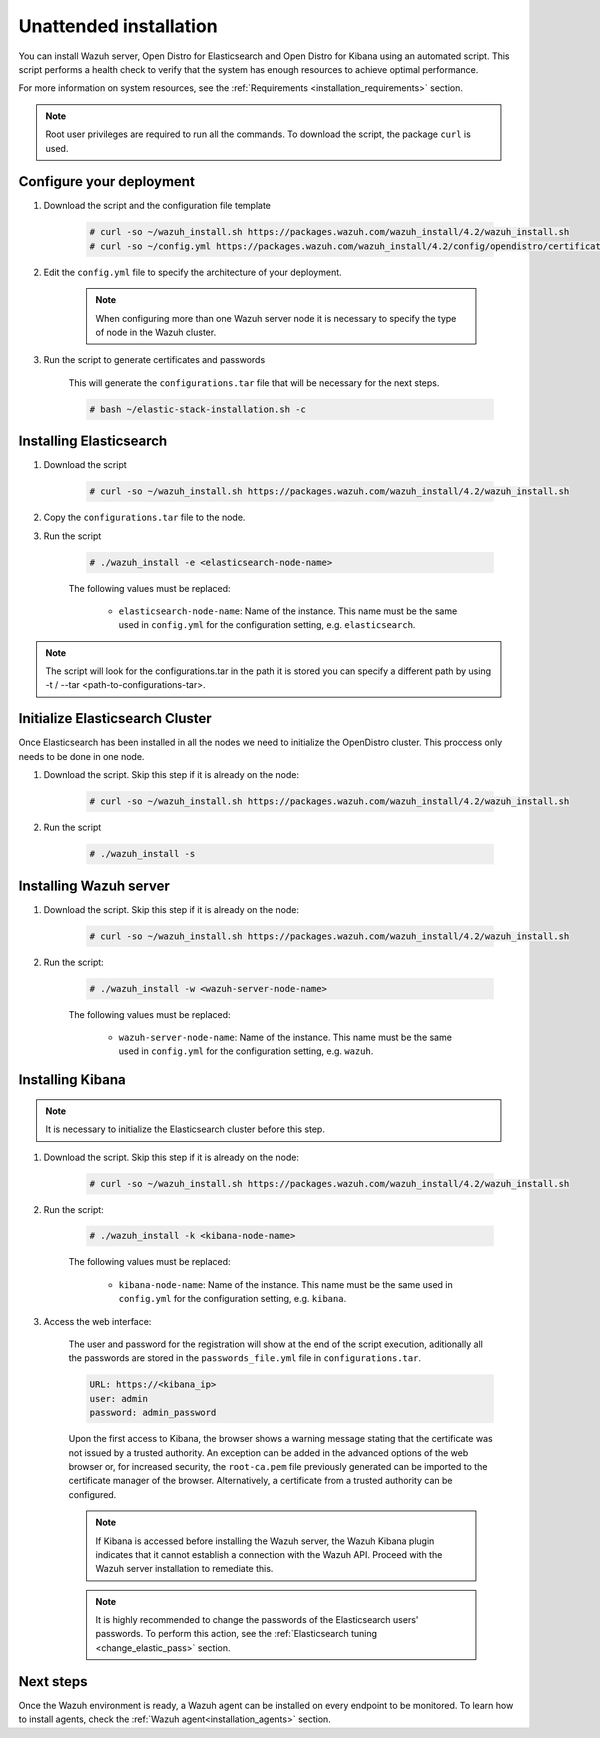 .. Copyright (C) 2022 Wazuh, Inc.

.. meta::
  :description: Learn more about distributed deployment and the unattended installation of Wazuh using scripts in this section of our documentation. 
  
.. _unattended_distributed_index:

Unattended installation
=======================


You can install Wazuh server, Open Distro for Elasticsearch and Open Distro for Kibana using an automated script. This script performs a health check to verify that the system has enough resources to achieve optimal performance.

For more information on system resources, see the :ref:`Requirements <installation_requirements>` section.


.. note:: Root user privileges are required to run all the commands. To download the script, the package ``curl`` is used.

.. _configure_deployment_unatended:

Configure your deployment
--------------------------

#. Download the script and the configuration file template

    .. code-block:: console

        # curl -so ~/wazuh_install.sh https://packages.wazuh.com/wazuh_install/4.2/wazuh_install.sh 
        # curl -so ~/config.yml https://packages.wazuh.com/wazuh_install/4.2/config/opendistro/certificate/config.yml
    
#. Edit the ``config.yml`` file to specify the architecture of your deployment. 

    .. code-block:: yaml
      :emphasize-lines: 2, 9, 19

      nodes:
        # Elasticsearch server nodes
        elasticsearch:
          name: <elasticsearch-node-name>
          ip: <elasticsearch-node-ip>
          # name: <elasticsearch-node-name>
          # ip: <elasticsearch-node-ip>

        # Wazuh server nodes
        # Use node_type only with more than one Wazuh manager
        wazuh_servers:
          name: <wazuh-node-name>
          ip: <wazuh-manager-ip>
          # node_type: master
          # name: <wazuh-node-name>
          # ip: <wazuh-manager-ip>
          # node_type: worker

        # Kibana node
        kibana:
          name: <kibana-node-name>
          ip: <kibana-node-ip>

    .. note:: When configuring more than one Wazuh server node it is necessary to specify the type of node in the Wazuh cluster.

#. Run the script to generate certificates and passwords

    This will generate the ``configurations.tar`` file that will be necessary for the next steps.

    .. code-block:: console

      # bash ~/elastic-stack-installation.sh -c

.. _install_elasticsearch_unattended:

Installing Elasticsearch
------------------------

#. Download the script

    .. code-block:: console

        # curl -so ~/wazuh_install.sh https://packages.wazuh.com/wazuh_install/4.2/wazuh_install.sh 

#. Copy the ``configurations.tar`` file to the node.

#. Run the script

    .. code-block:: console

      # ./wazuh_install -e <elasticsearch-node-name>

    The following values must be replaced:

      - ``elasticsearch-node-name``: Name of the instance. This name must be the same used in ``config.yml`` for the configuration setting, e.g. ``elasticsearch``. 

.. note:: The script will look for the configurations.tar in the path it is stored you can specify a different path by using -t / --tar <path-to-configurations-tar>.

.. _insitialize_elasticsearch_unattended:

Initialize Elasticsearch Cluster
--------------------------------

Once Elasticsearch has been installed in all the nodes we need to initialize the OpenDistro cluster. This proccess only needs to be done in one node.

#. Download the script. Skip this step if it is already on the node:

    .. code-block:: console

      # curl -so ~/wazuh_install.sh https://packages.wazuh.com/wazuh_install/4.2/wazuh_install.sh 

#. Run the script

    .. code-block:: console

      # ./wazuh_install -s

.. _install_kibana_unattended:

Installing Wazuh server
-----------------------

#. Download the script. Skip this step if it is already on the node:

    .. code-block:: console

      # curl -so ~/wazuh_install.sh https://packages.wazuh.com/wazuh_install/4.2/wazuh_install.sh 

#. Run the script:

    .. code-block:: console

      # ./wazuh_install -w <wazuh-server-node-name>

    The following values must be replaced:

      - ``wazuh-server-node-name``: Name of the instance. This name must be the same used in ``config.yml`` for the configuration setting, e.g. ``wazuh``. 

      
Installing Kibana
-----------------

.. note:: It is necessary to initialize the Elasticsearch cluster before this step.

#. Download the script. Skip this step if it is already on the node:

    .. code-block:: console

      # curl -so ~/wazuh_install.sh https://packages.wazuh.com/wazuh_install/4.2/wazuh_install.sh 

#. Run the script:

    .. code-block:: console

      # ./wazuh_install -k <kibana-node-name>

    The following values must be replaced:

      - ``kibana-node-name``: Name of the instance. This name must be the same used in ``config.yml`` for the configuration setting, e.g. ``kibana``. 

#. Access the web interface: 

    The user and password for the registration will show at the end of the script execution, aditionally all the passwords are stored in the ``passwords_file.yml`` file in ``configurations.tar``.

    .. code-block:: none

      URL: https://<kibana_ip>
      user: admin
      password: admin_password  
  

    Upon the first access to Kibana, the browser shows a warning message stating that the certificate was not issued by a trusted authority. An exception can be added in the advanced options of the web browser or,  for increased security, the ``root-ca.pem`` file previously generated can be imported to the certificate manager of the browser.  Alternatively, a certificate from a trusted authority can be configured. 

    .. note:: If Kibana is accessed before installing the Wazuh server, the Wazuh Kibana plugin indicates that it cannot establish a connection with the Wazuh API. Proceed with the Wazuh server installation to remediate this.

    .. note:: It is highly recommended to change the passwords of the Elasticsearch users' passwords. To perform this action, see the :ref:`Elasticsearch tuning <change_elastic_pass>` section.

Next steps
----------

Once the Wazuh environment is ready, a Wazuh agent can be installed on every endpoint to be monitored. To learn how to install agents, check the :ref:`Wazuh agent<installation_agents>` section.